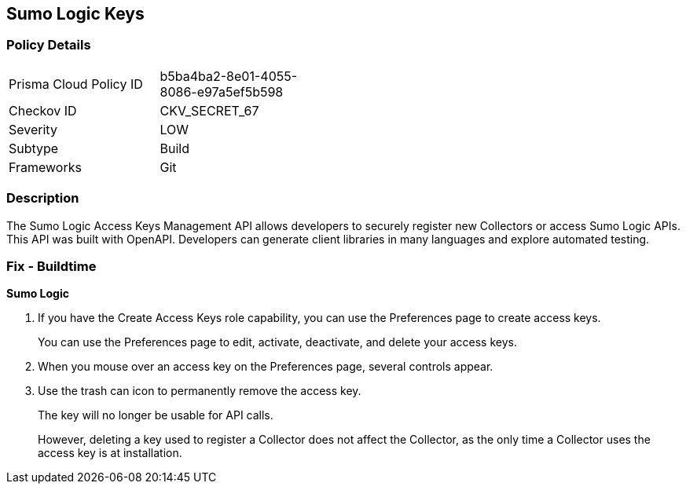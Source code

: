 == Sumo Logic Keys


=== Policy Details 

[width=45%]
[cols="1,1"]
|=== 
|Prisma Cloud Policy ID 
| b5ba4ba2-8e01-4055-8086-e97a5ef5b598

|Checkov ID 
|CKV_SECRET_67

|Severity
|LOW

|Subtype
|Build

|Frameworks
|Git

|=== 



=== Description 


The Sumo Logic Access Keys Management API allows developers to securely register new Collectors or access Sumo Logic APIs.
This API was built with OpenAPI.
Developers can generate client libraries in many languages and explore automated testing.

=== Fix - Buildtime


*Sumo Logic* 



. If you have the Create Access Keys role capability, you can use the Preferences page to create access keys.
+
You can use the Preferences page to edit, activate, deactivate, and delete your access keys.

. When you mouse over an access key on the Preferences page, several controls appear.

. Use the trash can icon to permanently remove the access key.
+
The key will no longer be usable for API calls.
+
However, deleting a key used to register a Collector does not affect the Collector, as the only time a Collector uses the access key is at installation.
